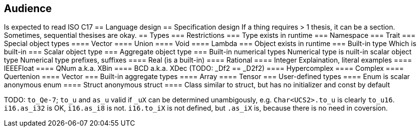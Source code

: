 == Audience
Is expected to read ISO C17
== Language design
== Specification design
If a thing requires > 1 thesis, it can be a section.
Sometimes, sequential thesises are okay.
== Types
=== Restrictions
=== Type
exists in runtime
=== Namespace
=== Trait
=== Special object types
==== Vector
==== Union
==== Void
==== Lambda
=== Object
exists in runtime
=== Built-in type
Which is built-in
=== Scalar object type
=== Aggregate object type
=== Built-in numerical types
Numerical type is nuilt-in scalar object type
Numerical type prefixes, suffixes
==== Real (is a built-in)
==== Rational
==== Integer
Explaination, literal examples
==== IEEEFloat
==== QNum
a.k.a. XBin
==== BCD
a.k.a. XDec (TODO: _Df2 == _D2f2)
==== Hypercomplex
==== Complex
==== Quertenion
==== Vector
=== Built-in aggregate types
==== Array
==== Tensor
=== User-defined types
==== Enum
is scalar
anonymous enum
==== Struct
anonymous struct
==== Class
similar to struct, but has no initializer and const by default

TODO: `to_Qe-7`; `to_u` and `as_u` valid if `_uX` can be determined unambigously, e.g. `Char<UCS2>.to_u` is clearly `to_u16`.
`i16.as_i32` is OK, `i16.as_i8` is not. `i16.to_iX` is not defined, but `.as_iX` is, because there is no need in coversion.
